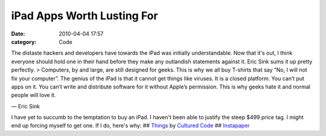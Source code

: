 iPad Apps Worth Lusting For
###########################

:date: 2010-04-04 17:57
:category: Code


The distaste hackers and developers have towards the iPad was
initially understandable. Now that it's out, I think everyone
should hold one in their hand before they make any outlandish
statements against it. Eric Sink sums it up pretty perfectly. >
Computers, by and large, are still designed for geeks. This is why
we all buy T-shirts that say “No, I will not fix your computer”.
The genius of the iPad is that it cannot get things like viruses.
It is a closed platform. You can’t put apps on it. You can’t write
and distribute software for it without Apple’s permission. This is
why geeks hate it and normal people will love it.

— Eric Sink

I have yet to succumb to the temptation to buy an iPad. I haven't
been able to justify the steep $499 price tag. I might end up
forcing myself to get one. If I do, here's why: ##
`Things <http://culturedcode.com/things/ipad/>`_ by
`Cultured Code <http://culturedcode.com/>`_ ##
`Instapaper <http://blog.instapaper.com/post/469281634>`_ |image|

.. |image| image:: http://media.tumblr.com/tumblr_kzrjkt6sQr1qz4rgr.png